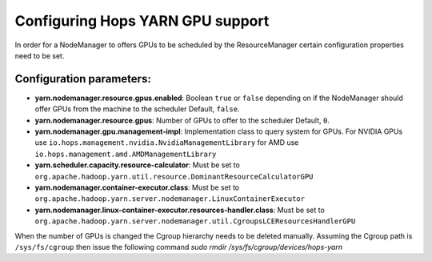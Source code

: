 ==================================
Configuring Hops YARN GPU support
==================================

In order for a NodeManager to offers GPUs to be scheduled by the ResourceManager certain configuration properties need to be set.

Configuration parameters:
=================

* **yarn.nodemanager.resource.gpus.enabled**: Boolean ``true`` or ``false`` depending on if the NodeManager should offer GPUs from the machine to the scheduler Default, ``false``.

* **yarn.nodemanager.resource.gpus**: Number of GPUs to offer to the scheduler Default, ``0``.
    
* **yarn.nodemanager.gpu.management-impl**: Implementation class to query system for GPUs. For NVIDIA GPUs use ``io.hops.management.nvidia.NvidiaManagementLibrary`` for AMD use ``io.hops.management.amd.AMDManagementLibrary``

* **yarn.scheduler.capacity.resource-calculator**: Must be set to ``org.apache.hadoop.yarn.util.resource.DominantResourceCalculatorGPU``

* **yarn.nodemanager.container-executor.class**: Must be set to ``org.apache.hadoop.yarn.server.nodemanager.LinuxContainerExecutor``

* **yarn.nodemanager.linux-container-executor.resources-handler.class**: Must be set to ``org.apache.hadoop.yarn.server.nodemanager.util.CgroupsLCEResourcesHandlerGPU``

When the number of GPUs is changed the Cgroup hierarchy needs to be deleted manually. Assuming the Cgroup path is ``/sys/fs/cgroup`` then issue the following command *sudo rmdir /sys/fs/cgroup/devices/hops-yarn*